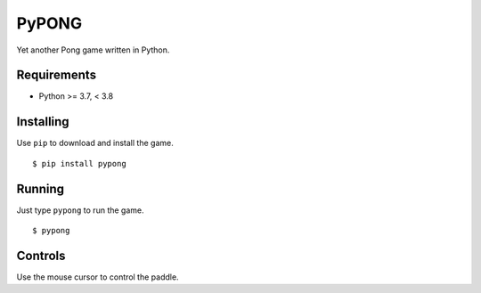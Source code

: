 PyPONG
=======

Yet another Pong game written in Python.

.. image:: screenshot.png
    :width: 640px
    :alt: game play screenshot

Requirements
------------

* Python >= 3.7, < 3.8

Installing
----------

Use ``pip`` to download and install the game. ::

    $ pip install pypong

Running
-------

Just type ``pypong`` to run the game. ::

    $ pypong

Controls
--------

Use the mouse cursor to control the paddle.
